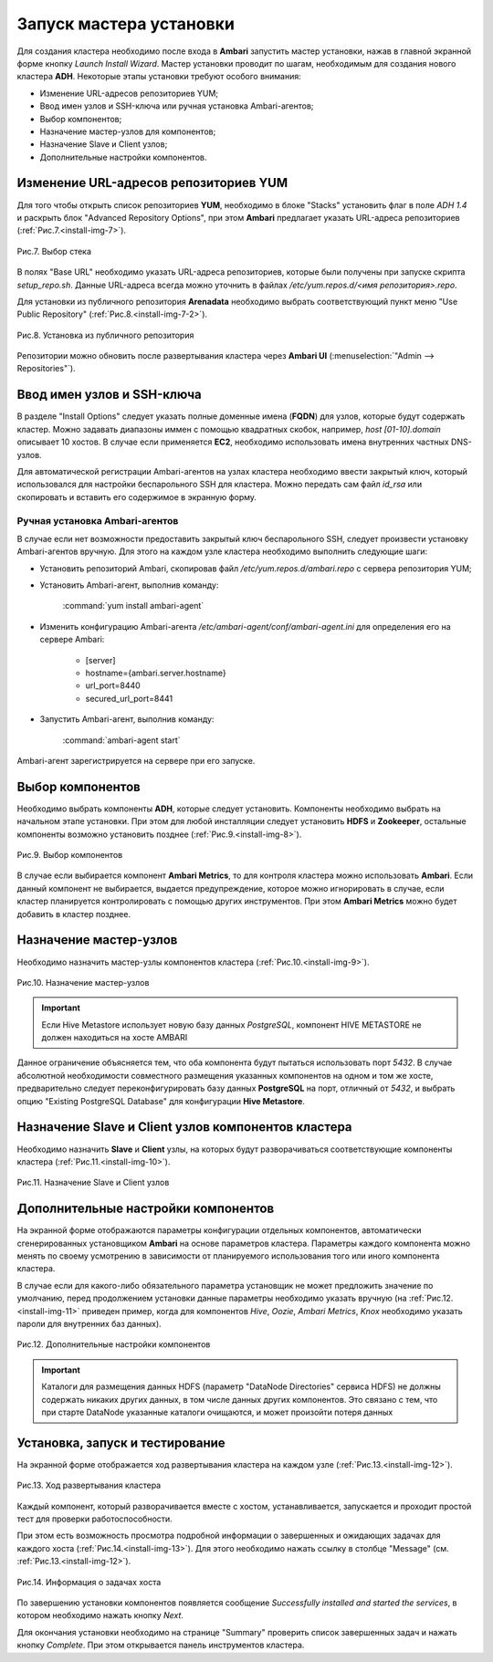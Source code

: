 Запуск мастера установки
------------------------

Для создания кластера необходимо после входа в **Ambari** запустить мастер
установки, нажав в главной экранной форме кнопку *Launch Install Wizard*. Мастер установки проводит по шагам, необходимым для
создания нового кластера **ADH**. Некоторые этапы установки требуют особого внимания:


+ Изменение URL-адресов репозиториев YUM;
+ Ввод имен узлов и SSH-ключа или ручная установка Ambari-агентов;
+ Выбор компонентов;
+ Назначение мастер-узлов для компонентов;
+ Назначение Slave и Client узлов;
+ Дополнительные настройки компонентов.



Изменение URL-адресов репозиториев YUM
^^^^^^^^^^^^^^^^^^^^^^^^^^^^^^^^^^^^^^


Для того чтобы открыть список репозиториев **YUM**, необходимо в блоке
"Stacks" установить флаг в поле *ADH 1.4* и раскрыть блок "Advanced
Repository Options", при этом **Ambari** предлагает указать URL-адреса репозиториев (:ref:`Рис.7.<install-img-7>`).

.. _install-img-7:

.. figure:: imgs/install_pic7.*
   :align: center
   
   Рис.7. Выбор стека


В полях "Base URL" необходимо указать URL-адреса репозиториев, которые были получены при запуске скрипта *setup_repo.sh*.
Данные URL-адреса всегда можно уточнить в файлах */etc/yum.repos.d/<имя репозитория>.repo*.

Для установки из публичного репозитория **Arenadata** необходимо выбрать соответствующий пункт меню "Use Public Repository" (:ref:`Рис.8.<install-img-7-2>`).

.. _install-img-7-2:

.. figure:: imgs/install_pic7-2.*
   :align: center
   
   Рис.8. Установка из публичного репозитория

Репозитории можно обновить после развертывания кластера через **Ambari UI** (:menuselection:`"Admin --> Repositories"`).


Ввод имен узлов и SSH-ключа
^^^^^^^^^^^^^^^^^^^^^^^^^^^^


В разделе "Install Options" следует указать полные доменные имена (**FQDN**) для
узлов, которые будут содержать кластер. Можно задавать диапазоны иммен с помощью квадратных скобок, например, *host [01-10].domain*
описывает 10 хостов. В случае если применяется **EC2**, необходимо использовать имена внутренних частных DNS-узлов.

Для автоматической регистрации Ambari-агентов на узлах кластера необходимо ввести закрытый ключ, который использовался для настройки
беспарольного SSH для кластера. Можно передать сам файл *id_rsa* или скопировать и вставить его содержимое в экранную форму.



Ручная установка Ambari-агентов
~~~~~~~~~~~~~~~~~~~~~~~~~~~~~~~


В случае если нет возможности предоставить закрытый ключ беспарольного SSH, следует произвести установку Ambari-агентов вручную. Для этого на каждом узле кластера необходимо выполнить следующие шаги:


+ Установить репозиторий Ambari, скопировав файл */etc/yum.repos.d/ambari.repo* с сервера репозитория YUM;
+ Установить Ambari-агент, выполнив команду:

    :command:`yum install ambari-agent`
    
+ Изменить конфигурацию Ambari-агента */etc/ambari-agent/conf/ambari-agent.ini* для определения его на сервере Ambari:

    + [server]
    + hostname={ambari.server.hostname}
    + url_port=8440
    + secured_url_port=8441


+ Запустить Ambari-агент, выполнив команду:

    :command:`ambari-agent start`
    
Ambari-агент зарегистрируется на сервере при его запуске.



Выбор компонентов
^^^^^^^^^^^^^^^^^

Необходимо выбрать компоненты **ADH**, которые следует установить. Компоненты необходимо выбрать на начальном этапе установки. При этом для любой инсталляции следует установить **HDFS** и **Zookeeper**, остальные компоненты возможно установить позднее (:ref:`Рис.9.<install-img-8>`).

.. _install-img-8:

.. figure:: imgs/install_pic8.*
   :align: center
   
   Рис.9. Выбор компонентов


В случае если выбирается компонент **Ambari Metrics**, то для контроля кластера можно использовать **Ambari**. Если данный компонент не выбирается, выдается предупреждение, которое можно игнорировать в случае, если кластер планируется контролировать с помощью других инструментов. При этом **Ambari Metrics** можно будет добавить в кластер позднее.



Назначение мастер-узлов
^^^^^^^^^^^^^^^^^^^^^^^

Необходимо назначить мастер-узлы компонентов кластера (:ref:`Рис.10.<install-img-9>`).

.. _install-img-9:

.. figure:: imgs/install_pic9.*
   :align: center
   
   Рис.10. Назначение мастер-узлов

.. important:: Если Hive Metastore использует новую базу данных *PostgreSQL*, компонент HIVE METASTORE не должен находиться на хосте AMBARI

Данное ограничение объясняется тем, что оба компонента будут пытаться использовать порт *5432*. В случае абсолютной необходимости совместного размещения указанных компонентов на одном и том же хосте, предварительно следует переконфигурировать базу данных **PostgreSQL** на порт, отличный от *5432*, и выбрать опцию "Existing PostgreSQL Database" для конфигурации **Hive Metastore**.



Назначение Slave и Client узлов компонентов кластера
^^^^^^^^^^^^^^^^^^^^^^^^^^^^^^^^^^^^^^^^^^^^^^^^^^^^

Необходимо назначить **Slave** и **Client** узлы, на которых будут разворачиваться соответствующие компоненты кластера (:ref:`Рис.11.<install-img-10>`).

.. _install-img-10:

.. figure:: imgs/install_pic10.*
   :align: center
   
   Рис.11. Назначение Slave и Client узлов



Дополнительные настройки компонентов
^^^^^^^^^^^^^^^^^^^^^^^^^^^^^^^^^^^^

На экранной форме отображаются параметры конфигурации отдельных компонентов, автоматически сгенерированных установщиком **Ambari** на основе параметров кластера. Параметры каждого компонента можно менять по своему усмотрению в зависимости от планируемого использования того или иного компонента кластера.

В случае если для какого-либо обязательного параметра установщик не может предложить значение по умолчанию, перед продолжением установки
данные параметры необходимо указать вручную (на :ref:`Рис.12.<install-img-11>` приведен пример, когда для компонентов *Hive*, *Oozie*, *Ambari Metrics*, *Knox* необходимо указать пароли для внутренних баз данных).

.. _install-img-11:

.. figure:: imgs/install_pic11.*
   :align: center
   
   Рис.12. Дополнительные настройки компонентов


.. important:: Каталоги для размещения данных HDFS (параметр "DataNode Directories" сервиса HDFS) не должны содержать никаких других данных, в том числе данных других компонентов. Это связано с тем, что при старте DataNode указанные каталоги очищаются, и может произойти потеря данных


Установка, запуск и тестирование
^^^^^^^^^^^^^^^^^^^^^^^^^^^^^^^^

На экранной форме отображается ход развертывания кластера на каждом узле (:ref:`Рис.13.<install-img-12>`).


.. _install-img-12:

.. figure:: imgs/install_pic12.*
   :align: center
   
   Рис.13. Ход развертывания кластера


Каждый компонент, который разворачивается вместе с хостом, устанавливается, запускается и проходит простой тест для проверки
работоспособности.

При этом есть возможность просмотра подробной информации о завершенных и ожидающих задачах для каждого хоста (:ref:`Рис.14.<install-img-13>`). Для этого необходимо нажать ссылку в столбце "Message" (см. :ref:`Рис.13.<install-img-12>`).

.. _install-img-13:

.. figure:: imgs/install_pic13.*
   :align: center
   
   Рис.14. Информация о задачах хоста


По завершению установки компонентов появляется сообщение *Successfully
installed and started the services*, в котором необходимо нажать кнопку
*Next*.

Для окончания установки необходимо на странице "Summary" проверить
список завершенных задач и нажать кнопку *Complete*. При этом
открывается панель инструментов кластера.

